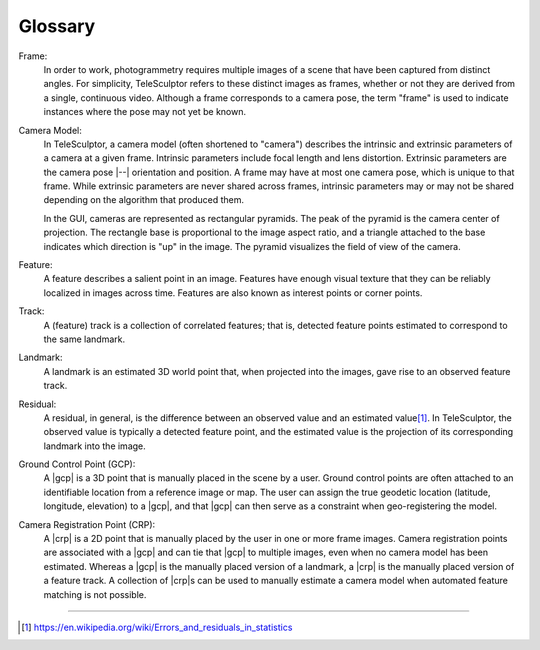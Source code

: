 .. _glossary:

===============================================================================
Glossary
===============================================================================

Frame:
  In order to work, photogrammetry requires multiple images of a scene
  that have been captured from distinct angles.
  For simplicity, TeleSculptor
  refers to these distinct images as frames,
  whether or not they are derived
  from a single, continuous video.
  Although a frame corresponds to a camera pose,
  the term "frame" is used to indicate
  instances where the pose may not yet be known.

Camera Model:
  In TeleSculptor, a camera model
  (often shortened to "camera")
  describes the intrinsic and extrinsic parameters
  of a camera at a given frame.
  Intrinsic parameters include focal length and lens distortion.
  Extrinsic parameters are the camera pose |--| orientation and position.
  A frame may have at most one camera pose,
  which is unique to that frame.
  While extrinsic parameters are never shared across frames,
  intrinsic parameters may or may not be shared
  depending on the algorithm that produced them.

  In the GUI, cameras are represented as rectangular pyramids.
  The peak of the pyramid is the camera center of projection.
  The rectangle base is proportional to the image aspect ratio,
  and a triangle attached to the base
  indicates which direction is "up" in the image.
  The pyramid visualizes the field of view of the camera.

Feature:
  A feature describes a salient point in an image.
  Features have enough visual texture
  that they can be reliably localized
  in images across time.
  Features are also known
  as interest points
  or corner points.

Track:
  A (feature) track is a collection of correlated features;
  that is, detected feature points
  estimated to correspond to the same landmark.

Landmark:
  A landmark is an estimated 3D world point that,
  when projected into the images,
  gave rise to an observed feature track.

Residual:
  A residual, in general, is the difference
  between an observed value and an estimated value\ [#er]_.
  In TeleSculptor, the observed value
  is typically a detected feature point,
  and the estimated value is the projection
  of its corresponding landmark into the image.

Ground Control Point (GCP):
  A |gcp| is a 3D point
  that is manually placed in the scene by a user.
  Ground control points are often attached
  to an identifiable location from a reference image or map.
  The user can assign the true geodetic location
  (latitude, longitude, elevation) to a |gcp|,
  and that |gcp| can then serve as a constraint
  when geo-registering the model.

Camera Registration Point (CRP):
  A |crp| is a 2D point
  that is manually placed by the user
  in one or more frame images.
  Camera registration points are associated with a |gcp|
  and can tie that |gcp| to multiple images,
  even when no camera model has been estimated.
  Whereas a |gcp| is the manually placed version of a landmark,
  a |crp| is the manually placed version of a feature track.
  A collection of |crp|\ s can be used
  to manually estimate a camera model
  when automated feature matching is not possible.

----

.. [#er] https://en.wikipedia.org/wiki/Errors_and_residuals_in_statistics
